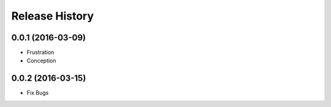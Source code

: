 .. :changelog:

Release History
---------------

0.0.1 (2016-03-09)
++++++++++++++++++

* Frustration
* Conception

0.0.2 (2016-03-15)
++++++++++++++++++

* Fix Bugs

